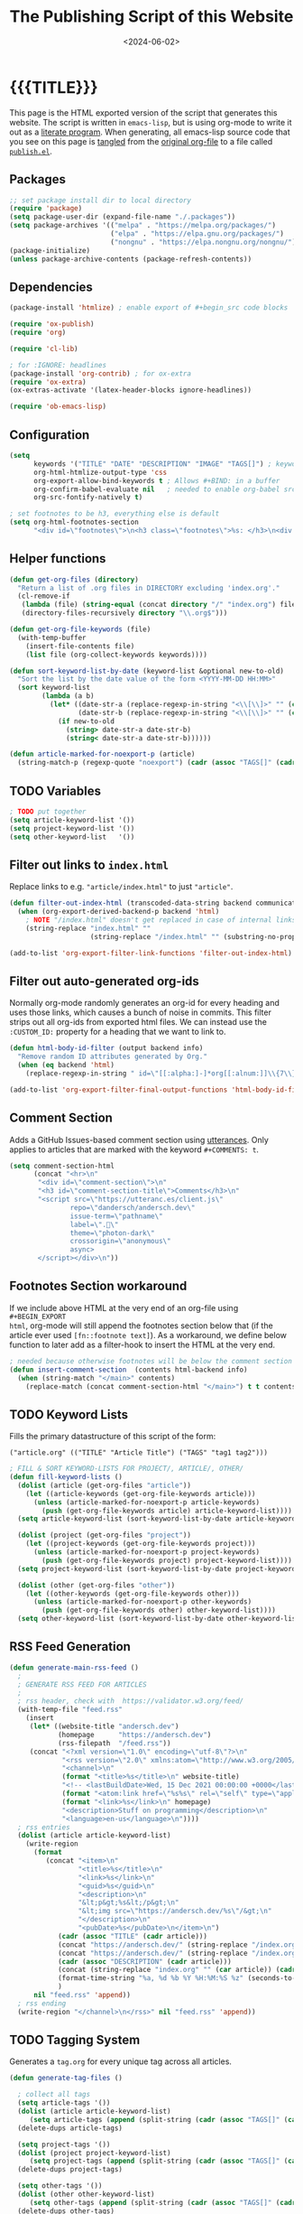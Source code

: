 #+TITLE:       The Publishing Script of this Website
#+DESCRIPTION: Using org-mode to write a publishing script as a literate program
#+DATE:        <2024-06-02>
#+IMAGE:       preview.png
#+TAGS[]:      lisp org web
#+OPTIONS:     toc:nil num:nil

#+CALL: ~/dev/andersch.dev/code.org:generate-article-header[:eval yes]()
* {{{TITLE}}}
#+CALL: ~/dev/andersch.dev/code.org:generate-article-subtitle[:eval yes]()

This page is the HTML exported version of the script that generates this
website. The script is written in ~emacs-lisp~, but is using org-mode to write it
out as a [[https://en.wikipedia.org/wiki/Literate_programming][literate program]]. When generating, all emacs-lisp source code that you
see on this page is [[https://orgmode.org/manual/Extracting-Source-Code.html][tangled]] from the [[http:./index.org][original org-file]] to a file called
[[file:../../publish.el][~publish.el~]].

# endsnippet

** Packages
#+BEGIN_SRC emacs-lisp :tangle yes :tangle ../../publish.el
;; set package install dir to local directory
(require 'package)
(setq package-user-dir (expand-file-name "./.packages"))
(setq package-archives '(("melpa" . "https://melpa.org/packages/")
                         ("elpa" . "https://elpa.gnu.org/packages/")
                         ("nongnu" . "https://elpa.nongnu.org/nongnu/")))
(package-initialize)
(unless package-archive-contents (package-refresh-contents))
#+END_SRC

** Dependencies
#+BEGIN_SRC emacs-lisp :tangle yes :tangle ../../publish.el
(package-install 'htmlize) ; enable export of #+begin_src code blocks

(require 'ox-publish)
(require 'org)

(require 'cl-lib)

; for :IGNORE: headlines
(package-install 'org-contrib) ; for ox-extra
(require 'ox-extra)
(ox-extras-activate '(latex-header-blocks ignore-headlines))

(require 'ob-emacs-lisp)
#+END_SRC

** Configuration
#+BEGIN_SRC emacs-lisp :tangle yes :tangle ../../publish.el
(setq
      keywords '("TITLE" "DATE" "DESCRIPTION" "IMAGE" "TAGS[]") ; keywords to parse from .org files
      org-html-htmlize-output-type 'css
      org-export-allow-bind-keywords t ; Allows #+BIND: in a buffer
      org-confirm-babel-evaluate nil   ; needed to enable org-babel src-block execution from a script
      org-src-fontify-natively t)

; set footnotes to be h3, everything else is default
(setq org-html-footnotes-section
      "<div id=\"footnotes\">\n<h3 class=\"footnotes\">%s: </h3>\n<div id=\"text-footnotes\">\n%s\n</div>\n</div>")
#+END_SRC

** Helper functions
#+BEGIN_SRC emacs-lisp :tangle yes :tangle ../../publish.el
(defun get-org-files (directory)
  "Return a list of .org files in DIRECTORY excluding 'index.org'."
  (cl-remove-if
   (lambda (file) (string-equal (concat directory "/" "index.org") file))
   (directory-files-recursively directory "\\.org$")))

(defun get-org-file-keywords (file)
  (with-temp-buffer
    (insert-file-contents file)
    (list file (org-collect-keywords keywords))))

(defun sort-keyword-list-by-date (keyword-list &optional new-to-old)
  "Sort the list by the date value of the form <YYYY-MM-DD HH:MM>"
  (sort keyword-list
        (lambda (a b)
          (let* ((date-str-a (replace-regexp-in-string "<\\[\\]>" "" (cadr (assoc "DATE" (cadr a)))))
                 (date-str-b (replace-regexp-in-string "<\\[\\]>" "" (cadr (assoc "DATE" (cadr b))))))
            (if new-to-old
              (string> date-str-a date-str-b)
              (string< date-str-a date-str-b))))))

(defun article-marked-for-noexport-p (article)
  (string-match-p (regexp-quote "noexport") (cadr (assoc "TAGS[]" (cadr article)))))
#+END_SRC

** TODO Variables
#+BEGIN_SRC emacs-lisp :tangle yes :tangle ../../publish.el
; TODO put together
(setq article-keyword-list '())
(setq project-keyword-list '())
(setq other-keyword-list   '())
#+END_SRC

** Filter out links to ~index.html~
Replace links to e.g. ~"article/index.html"~ to just ~"article"~.

#+BEGIN_SRC emacs-lisp :tangle yes :tangle ../../publish.el
(defun filter-out-index-html (transcoded-data-string backend communication-channel-plist)
  (when (org-export-derived-backend-p backend 'html)
    ; NOTE "/index.html" doesn't get replaced in case of internal links for some reason...
    (string-replace "index.html" ""
                    (string-replace "/index.html" "" (substring-no-properties transcoded-data-string)))))

(add-to-list 'org-export-filter-link-functions 'filter-out-index-html)
#+END_SRC

** Filter out auto-generated org-ids
Normally org-mode randomly generates an org-id for every heading and uses those
links, which causes a bunch of noise in commits. This filter strips out all
org-ids from exported html files. We can instead use the ~:CUSTOM_ID:~ property
for a heading that we want to link to.

#+BEGIN_SRC emacs-lisp :tangle yes :tangle ../../publish.el
(defun html-body-id-filter (output backend info)
  "Remove random ID attributes generated by Org."
  (when (eq backend 'html)
    (replace-regexp-in-string " id=\"[[:alpha:]-]*org[[:alnum:]]\\{7\\}\"" "" output t)))

(add-to-list 'org-export-filter-final-output-functions 'html-body-id-filter)
#+END_SRC

** Comment Section
Adds a GitHub Issues-based comment section using [[https://utteranc.es/][utterances]]. Only applies to
articles that are marked with the keyword ~#+COMMENTS: t~.

#+BEGIN_SRC emacs-lisp :tangle yes :tangle ../../publish.el
(setq comment-section-html
      (concat "<hr>\n"
       "<div id=\"comment-section\">\n"
       "<h3 id=\"comment-section-title\">Comments</h3>\n"
       "<script src=\"https://utteranc.es/client.js\"
               repo=\"dandersch/andersch.dev\"
               issue-term=\"pathname\"
               label=\".💬\"
               theme=\"photon-dark\"
               crossorigin=\"anonymous\"
               async>
       </script></div>\n"))
#+END_SRC

** Footnotes Section workaround
If we include above HTML at the very end of an org-file using ~#+BEGIN_EXPORT
html~, org-mode will still append the footnotes section below that (if the
article ever used ~[fn::footnote text]~). As a workaround, we define below
function to later add as a filter-hook to insert the HTML at the very end.

#+BEGIN_SRC emacs-lisp :tangle yes :tangle ../../publish.el
; needed because otherwise footnotes will be below the comment section
(defun insert-comment-section  (contents html-backend info)
  (when (string-match "</main>" contents)
    (replace-match (concat comment-section-html "</main>") t t contents 0)))
#+END_SRC

** TODO Keyword Lists
Fills the primary datastructure of this script of the form:

~("article.org" (("TITLE" "Article Title") ("TAGS" "tag1 tag2")))~

#+BEGIN_SRC emacs-lisp :tangle yes :tangle ../../publish.el
; FILL & SORT KEYWORD-LISTS FOR PROJECT/, ARTICLE/, OTHER/
(defun fill-keyword-lists ()
  (dolist (article (get-org-files "article"))
    (let ((article-keywords (get-org-file-keywords article)))
      (unless (article-marked-for-noexport-p article-keywords)
        (push (get-org-file-keywords article) article-keyword-list))))
  (setq article-keyword-list (sort-keyword-list-by-date article-keyword-list t))

  (dolist (project (get-org-files "project"))
    (let ((project-keywords (get-org-file-keywords project)))
      (unless (article-marked-for-noexport-p project-keywords)
        (push (get-org-file-keywords project) project-keyword-list))))
  (setq project-keyword-list (sort-keyword-list-by-date project-keyword-list t))

  (dolist (other (get-org-files "other"))
    (let ((other-keywords (get-org-file-keywords other)))
      (unless (article-marked-for-noexport-p other-keywords)
        (push (get-org-file-keywords other) other-keyword-list))))
  (setq other-keyword-list (sort-keyword-list-by-date other-keyword-list t)))
#+END_SRC

** RSS Feed Generation
#+BEGIN_SRC emacs-lisp :tangle yes :tangle ../../publish.el
(defun generate-main-rss-feed ()
  ;
  ; GENERATE RSS FEED FOR ARTICLES
  ;
  ; rss header, check with  https://validator.w3.org/feed/
  (with-temp-file "feed.rss"
    (insert
     (let* ((website-title "andersch.dev")
            (homepage      "https://andersch.dev")
            (rss-filepath  "/feed.rss"))
     (concat "<?xml version=\"1.0\" encoding=\"utf-8\"?>\n"
             "<rss version=\"2.0\" xmlns:atom=\"http://www.w3.org/2005/Atom\">\n"
             "<channel>\n"
             (format "<title>%s</title>\n" website-title)
             "<!-- <lastBuildDate>Wed, 15 Dec 2021 00:00:00 +0000</lastBuildDate> -->\n" ; TODO insert todays date
             (format "<atom:link href=\"%s%s\" rel=\"self\" type=\"application/rss+xml\"/>\n" homepage rss-filepath)
             (format "<link>%s</link>\n" homepage)
             "<description>Stuff on programming</description>\n"
             "<language>en-us</language>\n"))))
  ; rss entries
  (dolist (article article-keyword-list)
    (write-region
      (format
         (concat "<item>\n"
                 "<title>%s</title>\n"
                 "<link>%s</link>\n"
                 "<guid>%s</guid>\n"
                 "<description>\n"
                 "&lt;p&gt;%s&lt;/p&gt;\n"
                 "&lt;img src=\"https://andersch.dev/%s\"/&gt;\n"
                 "</description>\n"
                 "<pubDate>%s</pubDate>\n</item>\n")
            (cadr (assoc "TITLE" (cadr article)))
            (concat "https://andersch.dev/" (string-replace "/index.org" "" (car article)))
            (concat "https://andersch.dev/" (string-replace "/index.org" "" (car article)))
            (cadr (assoc "DESCRIPTION" (cadr article)))
            (concat (string-replace "index.org" "" (car article)) (cadr (assoc "IMAGE" (cadr article))))
            (format-time-string "%a, %d %b %Y %H:%M:%S %z" (seconds-to-time (org-time-string-to-time (cadr (assoc "DATE" (cadr article))))))
            )
      nil "feed.rss" 'append))
  ; rss ending
  (write-region "</channel>\n</rss>" nil "feed.rss" 'append))
#+END_SRC

** TODO Tagging System
Generates a ~tag.org~ for every unique tag across all articles.

#+BEGIN_SRC emacs-lisp :tangle yes :tangle ../../publish.el
(defun generate-tag-files ()

  ; collect all tags
  (setq article-tags '())
  (dolist (article article-keyword-list)
     (setq article-tags (append (split-string (cadr (assoc "TAGS[]" (cadr article)))  " +") article-tags)))
  (delete-dups article-tags)

  (setq project-tags '())
  (dolist (project project-keyword-list)
     (setq project-tags (append (split-string (cadr (assoc "TAGS[]" (cadr project)))  " +") project-tags)))
  (delete-dups project-tags)

  (setq other-tags '())
  (dolist (other other-keyword-list)
     (setq other-tags (append (split-string (cadr (assoc "TAGS[]" (cadr other)))  " +") other-tags)))
  (delete-dups other-tags)

  (setq all-tags '())
  (setq all-tags (cl-concatenate 'list article-tags project-tags other-tags))
  (delete-dups all-tags)

  ; generate .org files for all tags
  (dolist (tag all-tags)
    (with-temp-file (format "tag/%s.org" tag)
      (insert (format "#+TITLE: Pages tagged %s\n" tag))))

  ; append "* Articles" headline
  (dolist (tag article-tags)
    (write-region (format "* Articles tagged ~%s~\n" tag) nil (format "tag/%s.org" tag) 'append))
  ; add entry of an article to its tag.org's
  (dolist (article article-keyword-list)
    (dolist (tag (split-string (cadr (assoc "TAGS[]" (cadr article)))  " +"))
      (write-region (format "- [[../%s][%s]]\n" (car article) (cadr (assoc "TITLE" (cadr article))))
                    nil (format "tag/%s.org" tag) 'append)))

  ; append "* Projects" headline
  (dolist (tag project-tags)
    (write-region (format "* Projects tagged ~%s~\n" tag) nil (format "tag/%s.org" tag) 'append))
  ; add entry of a project to its tag.org's
  (dolist (project project-keyword-list)
    (dolist (tag (split-string (cadr (assoc "TAGS[]" (cadr project)))  " +"))
      (write-region (format "- [[../%s][%s]]\n" (car project) (cadr (assoc "TITLE" (cadr project))))
                    nil (format "tag/%s.org" tag) 'append)))

  ; append "* Other" headline
  (dolist (tag other-tags)
    (write-region (format "* Other tagged ~%s~\n" tag) nil (format "tag/%s.org" tag) 'append))
  ; add entry of a project to its tag.org's
  (dolist (other other-keyword-list)
    (dolist (tag (split-string (cadr (assoc "TAGS[]" (cadr other)))  " +"))
      (write-region (format "- [[../%s][%s]]\n" (car other) (cadr (assoc "TITLE" (cadr other))))
                    nil (format "tag/%s.org" tag) 'append))))
#+END_SRC

** Prepare publishing function
Gets called by ~org-publish~ before the main publishing step.

#+BEGIN_SRC emacs-lisp :tangle yes :tangle ../../publish.el
(defun prepare-publishing (project-properties)
  (fill-keyword-lists)
  (generate-main-rss-feed)
  (generate-tag-files))
#+END_SRC

** Org-publish Customization
See [[https://www.gnu.org/software/emacs/manual/html_node/org/Publishing-options.html][here]] for exporter-specific properties and use ~(describe-variable
'org-publish-project-alist)~ for documentation on general options.

#+BEGIN_SRC emacs-lisp :tangle yes :tangle ../../publish.el
;; customize HTML output (see https://pank.eu/blog/blog-setup.html)
(setq org-publish-project-alist
      (list
       (list "andersch.dev"
             :recursive            t
             :base-directory       "./"
             :publishing-directory "./"
             :publishing-function  'org-html-publish-to-html ;; may be a list of functions
             :preparation-function 'prepare-publishing       ;; called before publishing
           ; :completion-function                            ;; called afterwards
           ; :base-extension                                 ;; extension of source files
           ; :html-extension       ""                        ;; extension of generated html files (without dot)
             :exclude "code.org"                 ;; regex of files to exclude NOTE excluding dirs seems to not work
           ; :include                                        ;; list of files to include
           ; :html-doctype "html5"                           ;; default is "xhtml-strict"
             :html-divs            '((preamble "header" "top")
                                     (content "main" "content")
                                     (postamble "footer" "postamble"))
             :html-html5-fancy     t
             :html-head            (concat "<title>andersch.dev</title>\n"
                                           "<link rel=\"icon\" type=\"image/x-icon\" href=\"/favicon.ico\">\n"
                                           "<link rel=\"stylesheet\" href=\"/style.css\">\n"
                                           ; NOTE import ubuntu font for now
                                           "<link rel=\"stylesheet\" type=\"text/css\" href=\"https://fonts.googleapis.com/css?family=Ubuntu:regular,bold&subset=Latin\">"
                                           )
             :html-preamble        t
             :html-preamble-format `(("en" ,(with-temp-buffer (insert-file-contents "header.html") (buffer-string))))
             :html-postamble       nil                       ;; don't insert a footer with a date etc.

             :auto-sitemap         nil                       ;; https://orgmode.org/manual/Site-map.html
             :sitemap-filename     "sitemap.org"             ;; ...
           ; :sitemap-title
             :sitemap-style        'tree                     ;; list or tree
             :sitemap-sort-files   'anti-chronologically
           ; :makeindex t                                    ;; https://orgmode.org/manual/Generating-an-index.html
             :with-title           nil                       ;; we include our own header
             :with-author          nil
             :with-creator         nil                       ;; don't include emacs and org versions in footer
             :with-toc             nil                       ;; no table of contents
             :section-numbers      nil                       ;; no section numbers for headings
             :html-validation-link nil                       ;; don't show validation link
             :time-stamp-file      nil                       ;; don't include "Created: <timestamp>" in footer
             :with-date            nil)))
#+END_SRC

** Fix caching issue
#+BEGIN_SRC emacs-lisp :tangle yes :tangle ../../publish.el
; NOTE caching causes problems with updating titles etc., so we reset the cache before publishing
(setq org-publish-use-timestamps-flag nil)
(setq org-publish-timestamp-directory "./.org-timestamps/")
(org-publish-remove-all-timestamps)
#+END_SRC

** Workaround
#+BEGIN_SRC emacs-lisp :tangle yes :tangle ../../publish.el
; NOTE workaround to not get a "Symbol’s function definition is void" error when publishing
(defun get-article-keyword-list () article-keyword-list) ; NOTE workaround to pass keyword-list to a source-block in an org file
(defun get-project-keyword-list () project-keyword-list) ; NOTE workaround to pass keyword-list to a source-block in an org file
(defun get-other-keyword-list   () other-keyword-list)   ; NOTE workaround to pass keyword-list to a source-block in an org file
#+END_SRC

** Build
#+BEGIN_SRC emacs-lisp :tangle yes :tangle ../../publish.el
(org-publish "andersch.dev" t)
(message "Build complete")
#+END_SRC

** Code snippets
*** Helper functions
#+BEGIN_SRC emacs-lisp :tangle yes :tangle ../../code.org
,#+NAME: format-entry-as-image-link
,#+BEGIN_SRC emacs-lisp :eval no :exports none :results raw drawer
(defun format-entry-as-image-link (entry type) ; of the form ("article.org" (("TITLE" "Article Title") ("TAGS" "tag1 tag2")))
  (format
   (concat
     "<div class=\"image-container\">\n"
        "<a href=\"./%s\">\n"
            "<div class=\"overlay\">\n"
                "<div class=\"title\">%s</div>\n"
                "<div class=\"description\">%s</div>\n"
            "</div>\n"
            "<img src=\"./%s/%s\" alt=\"\">\n"
        "</a>\n"
     "</div>\n")
     (string-replace "/index.org" "" (car entry))
     (cadr (assoc "TITLE" (cadr entry)))
     (cadr (assoc "DESCRIPTION" (cadr entry)))
     ;type
     (string-replace "/index.org" "" (car entry))
     (cadr (assoc "IMAGE" (cadr entry)))))
,#+END_SRC
#+END_SRC

*** TODO Generate "Latest Articles/Projects" View
Doesn't get "nowebbed" into the source codes after

#+BEGIN_SRC emacs-lisp :tangle yes :tangle ../../code.org
,#+NAME: latest-article
,#+BEGIN_SRC emacs-lisp :eval no :exports results :results raw drawer :var list=(get-article-keyword-list) :noweb yes
<<format-entry-as-image-link>>
(defun format-entry-as-image-link (entry type) ; of the form ("article.org" (("TITLE" "Article Title") ("TAGS" "tag1 tag2")))
  (format
   (concat
     "<div class=\"image-container\">\n"
        "<a href=\"./%s\">\n"
            "<div class=\"overlay\">\n"
                "<div class=\"title\">%s</div>\n"
                "<div class=\"description\">%s</div>\n"
            "</div>\n"
            "<img src=\"./%s/%s\" alt=\"\">\n"
        "</a>\n"
     "</div>\n")
     (string-replace "/index.org" "" (car entry))
     (cadr (assoc "TITLE" (cadr entry)))
     (cadr (assoc "DESCRIPTION" (cadr entry)))
     ;type
     (string-replace "/index.org" "" (car entry))
     (cadr (assoc "IMAGE" (cadr entry)))))

(setq latest (car list))

(setq articles-as-images "")
(dolist (article list)
  (setq articles-as-images (concat articles-as-images (format-entry-as-image-link article "article"))))

(if (eq org-export-current-backend 'html)
  (concat "#+BEGIN_EXPORT html\n"
          articles-as-images
          "#+END_EXPORT\n")
  (format "Latest article: [[./%s][%s]]\n#+attr_html: :width 700px\n[[./article/%s]]\n"
          (car latest)
          (cadr (assoc "TITLE" (cadr latest)))
          (cadr (assoc "IMAGE" (cadr latest)))))
,#+END_SRC
#+END_SRC

#+BEGIN_SRC emacs-lisp :tangle yes :tangle ../../code.org
,#+NAME: latest-project
,#+BEGIN_SRC emacs-lisp :eval no :exports results :results raw drawer :var list=(get-project-keyword-list) :noweb yes
<<format-entry-as-image-link>>
(defun format-entry-as-image-link (entry type) ; of the form ("article.org" (("TITLE" "Article Title") ("TAGS" "tag1 tag2")))
  (format
   (concat
     "<div class=\"image-container\">\n"
        "<a href=\"./%s\">\n"
            "<div class=\"overlay\">\n"
                "<div class=\"title\">%s</div>\n"
                "<div class=\"description\">%s</div>\n"
            "</div>\n"
            "<img src=\"./%s/%s\" alt=\"\">\n"
        "</a>\n"
     "</div>\n")
     (string-replace "/index.org" "" (car entry))
     (cadr (assoc "TITLE" (cadr entry)))
     (cadr (assoc "DESCRIPTION" (cadr entry)))
     ;type
     (string-replace "/index.org" "" (car entry))
     (cadr (assoc "IMAGE" (cadr entry)))))

(setq latest (car list))

(setq articles-as-images "")
(dolist (article list)
  (setq articles-as-images (concat articles-as-images (format-entry-as-image-link article "project"))))

(if (eq org-export-current-backend 'html)
  (concat "#+BEGIN_EXPORT html\n"
          articles-as-images
          "#+END_EXPORT\n")
  ; else
  (format "Latest project: [[./%s][%s]]\n[[./project/%s]]\n" (car latest) (cadr (assoc "TITLE" (cadr latest))) (cadr (assoc "IMAGE" (cadr latest)))))
,#+END_SRC
#+END_SRC

*** Generate Tags
#+BEGIN_SRC emacs-lisp :tangle yes :tangle ../../code.org
,#+NAME: generate-tags
,#+BEGIN_SRC emacs-lisp :eval no :exports results :results html
(setq tags-string '())
(if (eq org-export-current-backend 'html)
  (progn
    (setq tags-string (append tags-string (list "<div class=\"tags\">")))
    (setq tags-string (append tags-string (list "[ ")))
    (setq tags (split-string (cadar (org-collect-keywords '("TAGS[]"))) " +"))
    (dolist (tag tags)
      (setq tags-string (append tags-string (list (format "<a href=\"/tag/%s.html\">%s</a> " tag tag)))))
    (setq tags-string (append tags-string (list "]")))
    (setq tags-string (append tags-string (list "</div>\n")))
    (mapconcat #'identity tags-string "")) ; flatten string list to a string
  (print ""))
,#+END_SRC
#+END_SRc

*** Generate Article Header & Subtitle
#+BEGIN_SRC emacs-lisp :tangle yes :tangle ../../code.org
,#+NAME: generate-article-header
,#+BEGIN_SRC emacs-lisp :eval no :exports results :results html
(defun generate-tags ()
  (setq tags-string '())
      (setq tags-string (append tags-string (list "<div class=\"tags\">")))
      (setq tags-string (append tags-string (list "<code>")))
      (setq tags-string (append tags-string (list "[ ")))
      (setq tags (split-string (cadar (org-collect-keywords '("TAGS[]"))) " +"))
      (dolist (tag tags)
        (setq tags-string (append tags-string (list (format "<a href=\"/tag/%s.html\">%s</a> " tag tag)))))
      (setq tags-string (append tags-string (list "]")))
      (setq tags-string (append tags-string (list "</code>")))
      (setq tags-string (append tags-string (list "</div>\n")))
      (mapconcat #'identity tags-string "")) ; flatten string list to a string

(setq keywords (org-collect-keywords '("TITLE" "DESCRIPTION" "DATE" "IMAGE" "TAGS[]" "COMMENTS")))

; comment section hook
(make-variable-buffer-local 'org-export-filter-final-output-functions)
(when (assoc "COMMENTS" keywords)
  (if (string-match-p "t" (cadr (assoc "COMMENTS" keywords)))
    (add-hook 'org-export-filter-final-output-functions 'insert-comment-section nil nil)))

(format
   (concat
     "<div class=\"tags-date-box\">\n"
       (generate-tags)
       "<div class=\"date\"><span class=\"timestamp\">%s</span></div>\n"
     "</div>\n")
   (cadr (assoc "DATE" keywords)))
,#+END_SRC
#+END_SRC

#+BEGIN_SRC emacs-lisp :tangle yes :tangle ../../code.org
,#+NAME: generate-article-subtitle
,#+BEGIN_SRC emacs-lisp :eval no :exports results :results html
(setq keywords (org-collect-keywords '("TITLE" "DESCRIPTION" "DATE" "IMAGE" "TAGS[]")))

; check if IMAGE is set
(if (string= "" (cadr (assoc "IMAGE" keywords)))
  (progn
    (setq image-fmt-string "%s")
    (setq image-path ""))
  (progn
    ; TODO hardcoded
    (setq image-path (string-replace "/index.org" "" (string-replace "/home/da/dev/andersch.dev/" "" (buffer-file-name))))
    (setq image-fmt-string "<div class=\"figure\"><img src=\"/%s/%s\" alt=\"\"></div>")))

(format (concat "<h2 class=\"subtitle\">%s</h1>" image-fmt-string)
   (cadr (assoc "DESCRIPTION" keywords)) image-path (cadr (assoc "IMAGE" keywords)))
,#+END_SRC
#+END_SRC

*** Generate Article Snippets
#+BEGIN_SRC emacs-lisp :tangle yes :tangle ../../code.org
,#+NAME: generate-article-snippets
,#+BEGIN_SRC emacs-lisp :eval no :exports results :results html :var list='()
(setq article-snippets '())
(dolist (article list)
  (with-temp-buffer
    (insert-file-contents (concat "../" (car article)))

    ;; remove everything after the snippet marker
    (setq snippet-marker "# endsnippet")
    (if (search-forward snippet-marker nil t)
      (setq begin (point))
      (error (format "Snippet marker is not set for %s" (car article))))
    (end-of-buffer)
    (setq end (point))
    (goto-char (point-min))
    (delete-region begin end)

    ;; NOTE: otherwise (buffer-file-name) in generate-article-subtitle returns nil
    (set-visited-file-name (concat "../" (car article)))

    ;; export snippet as html
    (setq org-export-show-temporary-export-buffer nil)
    (org-html-export-as-html nil nil nil t nil)
    (switch-to-buffer "*Org HTML Export*")
    (setq article-snippets (append article-snippets (list (buffer-string))))

    ;; read more link
    (setq read-more-html (format "<div class=\"read-more\"><a href=\"/%s\">READ MORE</a></div>" (string-replace "/index.org" "" (car article))))
    (setq article-snippets (append article-snippets (list read-more-html)))

    ;; dividing line between snippets
    (setq article-snippets (append article-snippets (list "<hr>\n")))))

(mapconcat #'identity article-snippets "") ; flatten string list to a string
,#+END_SRC
#+END_SRC

*** List of articles/projects
NOTE: Unused

#+BEGIN_SRC emacs-lisp :tangle yes :tangle ../../code.org
,#+NAME: list-of-articles
,#+BEGIN_SRC emacs-lisp :eval no :exports results :results raw drawer :var list='(get-article-keyword-list)
(setq list-string '())
(if (eq org-export-current-backend 'html)
  (dolist (entry list)
    (push
     (format
       (concat
        "#+BEGIN_EXPORT html\n"
        "<div class=\"image-container\">\n"
           ; NOTE "../" as a workaround
           "<a href=\"../%s\">\n"
               "<div class=\"overlay\">\n"
                   "<div class=\"title\">%s</div>\n"
                   "<div class=\"description\">%s</div>\n"
               "</div>\n"
               "<img src=\"./%s\" alt=\"\">\n"
           "</a>\n"
        "</div>\n"
        "#+END_EXPORT\n")
       (string-replace ".org" ".html" (car entry))
       (cadr (assoc "TITLE" (cadr entry)))
       (cadr (assoc "DESCRIPTION" (cadr entry)))
       (cadr (assoc "IMAGE" (cadr entry))))
    list-string)
  )
  (dolist (entry list)
    ; NOTE "../" as a workaround
    (push (format "- [[../%s][%s]]" (car entry) (cadr (assoc "TITLE" (cadr entry)))) list-string)
  ))
(mapconcat #'identity list-string "\n") ; flatten string list to a string
,#+END_SRC
#+END_SRC

#+BEGIN_SRC emacs-lisp :tangle yes :tangle ../../code.org
,#+NAME: list-of-projects
,#+BEGIN_SRC emacs-lisp :eval eval :exports results :results raw drawer :var list=(get-project-keyword-list)
(setq list-string '())
(if (eq org-export-current-backend 'html)
  (dolist (entry list)
    (push
     (format
       (concat
        "#+BEGIN_EXPORT html\n"
        "<div class=\"image-container\">\n"
           ; NOTE "../" as a workaround
           "<a href=\"../%s\">\n"
               "<div class=\"overlay\">\n"
                   "<div class=\"title\">%s</div>\n"
                   "<div class=\"description\">%s</div>\n"
               "</div>\n"
               "<img src=\"./%s\" alt=\"\">\n"
           "</a>\n"
        "</div>\n"
        "#+END_EXPORT\n")
       (string-replace ".org" ".html" (car entry))
       (cadr (assoc "TITLE" (cadr entry)))
       (cadr (assoc "DESCRIPTION" (cadr entry)))
       (cadr (assoc "IMAGE" (cadr entry))))
    list-string)
  )
  (dolist (entry list)
    ; NOTE "../" as a workaround
    (push (format "- [[../%s][%s]]" (car entry) (cadr (assoc "TITLE" (cadr entry)))) list-string)
  ))
(mapconcat #'identity list-string "\n") ; flatten string list to a string
,#+END_SRC
#+END_SRC

** Resources
- [[https://pank.eu/blog/blog-setup.html][Blogging with Org]]
